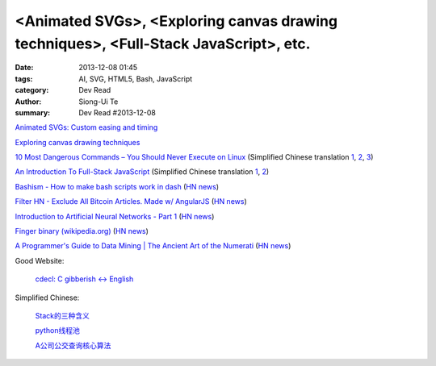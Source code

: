 <Animated SVGs>, <Exploring canvas drawing techniques>, <Full-Stack JavaScript>, etc.
#####################################################################################

:date: 2013-12-08 01:45
:tags: AI, SVG, HTML5, Bash, JavaScript
:category: Dev Read
:author: Siong-Ui Te
:summary: Dev Read #2013-12-08


`Animated SVGs: Custom easing and timing <http://oak.is/thinking/animated-svgs/>`_

`Exploring canvas drawing techniques <http://perfectionkills.com/exploring-canvas-drawing-techniques/>`_

`10 Most Dangerous Commands – You Should Never Execute on Linux <http://www.tecmint.com/10-most-dangerous-commands-you-should-never-execute-on-linux/>`_
(Simplified Chinese translation `1 <http://www.oschina.net/news/46657/10-most-dangerous-commands-you-should-never-execute-on-linux>`__,
`2 <http://linux.cn/thread/12021/1/1/>`__,
`3 <http://www.linuxeden.com/html/news/20131208/146197.html>`__)

`An Introduction To Full-Stack JavaScript <http://coding.smashingmagazine.com/2013/11/21/introduction-to-full-stack-javascript/>`_
(Simplified Chinese translation `1 <http://blog.jobbole.com/52745/>`__,
`2 <http://www.linuxeden.com/html/news/20131208/146195.html>`__)

`Bashism - How to make bash scripts work in dash <http://mywiki.wooledge.org/Bashism>`_
(`HN news <https://news.ycombinator.com/item?id=6866696>`__)

`Filter HN - Exclude All Bitcoin Articles. Made w/ AngularJS <http://hn-filter.appspot.com/#preset=bitcoin>`_
(`HN news <https://news.ycombinator.com/item?id=6866403>`__)

`Introduction to Artificial Neural Networks - Part 1 <http://www.theprojectspot.com/tutorial-post/introduction-to-artificial-neural-networks-part-1/7>`_
(`HN news <https://news.ycombinator.com/item?id=6866559>`__)

`Finger binary (wikipedia.org) <https://en.wikipedia.org/wiki/Finger_binary>`_
(`HN news <https://news.ycombinator.com/item?id=6866567>`__)

`A Programmer's Guide to Data Mining | The Ancient Art of the Numerati <http://guidetodatamining.com/>`_
(`HN news <https://news.ycombinator.com/item?id=6868479>`__)

Good Website:

  `cdecl: C gibberish ↔ English <http://cdecl.org/>`_

Simplified Chinese:

  `Stack的三种含义 <http://my.oschina.net/lifany/blog/182389>`_

  `python线程池 <http://my.oschina.net/yulongjiang/blog/182388>`_

  `A公司公交查询核心算法 <http://my.oschina.net/hejiula/blog/182392>`_

